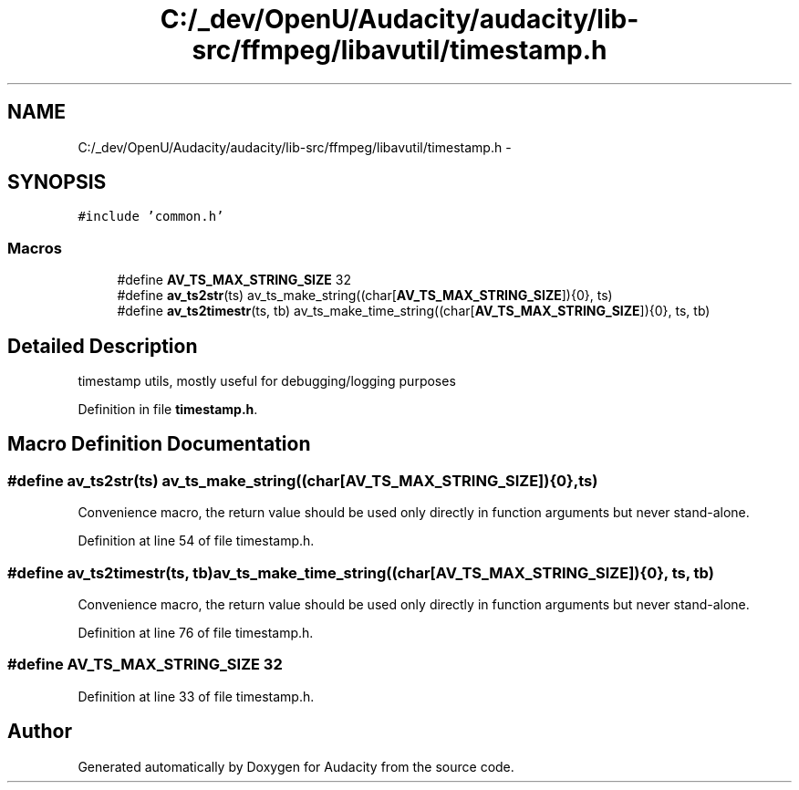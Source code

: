 .TH "C:/_dev/OpenU/Audacity/audacity/lib-src/ffmpeg/libavutil/timestamp.h" 3 "Thu Apr 28 2016" "Audacity" \" -*- nroff -*-
.ad l
.nh
.SH NAME
C:/_dev/OpenU/Audacity/audacity/lib-src/ffmpeg/libavutil/timestamp.h \- 
.SH SYNOPSIS
.br
.PP
\fC#include 'common\&.h'\fP
.br

.SS "Macros"

.in +1c
.ti -1c
.RI "#define \fBAV_TS_MAX_STRING_SIZE\fP   32"
.br
.ti -1c
.RI "#define \fBav_ts2str\fP(ts)   av_ts_make_string((char[\fBAV_TS_MAX_STRING_SIZE\fP]){0}, ts)"
.br
.ti -1c
.RI "#define \fBav_ts2timestr\fP(ts,  tb)   av_ts_make_time_string((char[\fBAV_TS_MAX_STRING_SIZE\fP]){0}, ts, tb)"
.br
.in -1c
.SH "Detailed Description"
.PP 
timestamp utils, mostly useful for debugging/logging purposes 
.PP
Definition in file \fBtimestamp\&.h\fP\&.
.SH "Macro Definition Documentation"
.PP 
.SS "#define av_ts2str(ts)   av_ts_make_string((char[\fBAV_TS_MAX_STRING_SIZE\fP]){0}, ts)"
Convenience macro, the return value should be used only directly in function arguments but never stand-alone\&. 
.PP
Definition at line 54 of file timestamp\&.h\&.
.SS "#define av_ts2timestr(ts, tb)   av_ts_make_time_string((char[\fBAV_TS_MAX_STRING_SIZE\fP]){0}, ts, tb)"
Convenience macro, the return value should be used only directly in function arguments but never stand-alone\&. 
.PP
Definition at line 76 of file timestamp\&.h\&.
.SS "#define AV_TS_MAX_STRING_SIZE   32"

.PP
Definition at line 33 of file timestamp\&.h\&.
.SH "Author"
.PP 
Generated automatically by Doxygen for Audacity from the source code\&.
